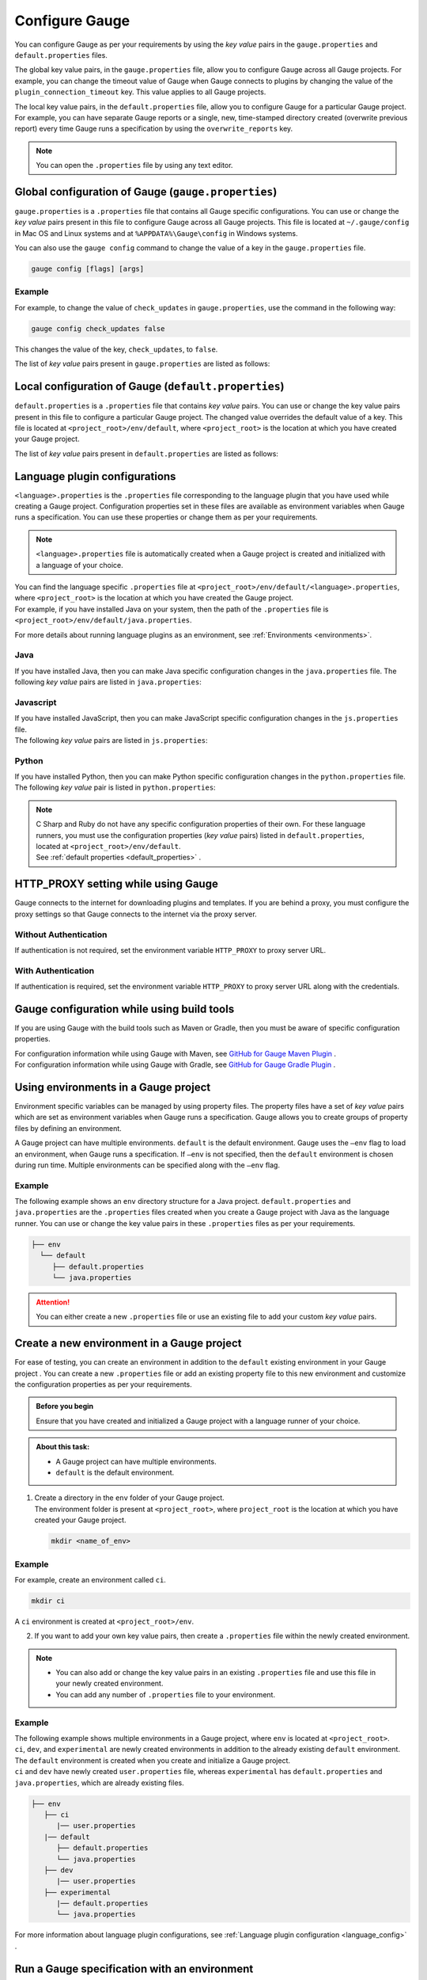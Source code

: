 Configure Gauge
===============
You can configure Gauge as per your requirements by using the *key value* pairs in the ``gauge.properties`` and ``default.properties`` files. 


The global key value pairs, in the ``gauge.properties`` file, allow you to configure Gauge across all Gauge projects. 
For example, you can change the timeout value of Gauge when Gauge connects to plugins by changing the value of the ``plugin_connection_timeout`` key. This value applies to all Gauge projects.  


The local key value pairs, in the ``default.properties`` file, allow you to configure Gauge for a particular Gauge project.
For example, you can have separate Gauge reports or a single, new, time-stamped directory created (overwrite previous report) every time Gauge runs a specification by using the ``overwrite_reports`` key.


.. note:: 
   You can open the ``.properties`` file by using any text editor.

.. _global_configuration_Gauge:

Global configuration of Gauge (``gauge.properties``)
----------------------------------------------------
``gauge.properties`` is a ``.properties`` file that contains all Gauge specific configurations. You can use or change the *key value* pairs present in this file to configure Gauge across all Gauge projects. This file is located at ``~/.gauge/config`` in Mac OS and Linux systems and at ``%APPDATA%\Gauge\config`` in Windows systems.

You can also use the ``gauge config`` command to change the value of a key in the ``gauge.properties`` file.

.. code-block:: console

   gauge config [flags] [args]

Example
^^^^^^^

For example, to change the value of ``check_updates`` in ``gauge.properties``, use the command in the following way:

.. code-block:: console

   gauge config check_updates false

This changes the value of the key, ``check_updates``, to ``false``.

The list of *key value* pairs present in ``gauge.properties`` are listed as follows:

.. code-block:: python
    :linenos:
    :name: gauge_properties

    # Allow Gauge and its plugin updates to be notified to the user.
    check_updates = true

    # Set to a URL, which acts as plugin repository for Gauge.
    gauge_repository_url = https://downloads.gauge.org/plugin

    # Record user opt in or opt out for telemetry
    gauge_telemetry_action_recorded = false

    # Allow Gauge to collect usage statistics anonymously
    gauge_telemetry_enabled = true
   
    # Log request sent to Gauge telemetry engine
    gauge_telemetry_log_enabled = false

    # Set to a URL, which acts as a template repository for Gauge.
    gauge_templates_url = https://downloads.gauge.org/templates

    # Timeout in milliseconds for requests from language 
    # runner when connecting to IDE.
    ide_request_timeout = 30000

    # Sets the timeout in milliseconds for Gauge while
    # connecting to plugins (except language runner plugins).
    plugin_connection_timeout = 10000

    # Sets the timeout in milliseconds for a plugin to stop
    # after a kill message has been sent.
    plugin_kill_timeout = 10000

    # Sets the timeout in milliseconds for Gauge while
    # connecting to the language runner.
    runner_connection_timeout = 30000

    # Sets the timeout in milliseconds for requests from the
    # language runner to Gauge.
    # If the size of the Gauge project is too big, Gauge might time out before the
    # language runner returns the response message.
    runner_request_timeout = 10000


.. _local_configuration_Gauge:

Local configuration of Gauge (``default.properties``)
-----------------------------------------------------
``default.properties`` is a ``.properties`` file that contains *key value* pairs. You can use or change the key value pairs present in this file to configure a particular Gauge project. The changed value overrides the default value of a key.  
This file is located at ``<project_root>/env/default``, where ``<project_root>`` is the location at which you have created your Gauge project.

The list of *key value* pairs present in ``default.properties`` are listed as follows:

.. code-block:: python
    :linenos:
    :name: default_properties

    # The path to the gauge reports directory should be either relative to
    # the project directory or an absolute path.
    gauge_reports_dir = reports

    # Set as false if gauge reports should not be overwritten 
    # when Gauge runs a specification.
    # If set to true, a new, time-stamped directory is 
    # created every time when Gauge runs a specification.
    overwrite_reports = true

    # Set to false to disable screenshots on failure in Gauge reports.
    screenshot_on_failure = true

    # The path to the Gauge logs directory should be either relative to the
    # project directory or an absolute path.
    logs_directory = logs

    # Set to true to use multithreading for parallel execution
    enable_multithreading = false

    # Specify the level at which in-memory objects should get removed when
    # Gauge runs a specification.
    # Possible values for this property are 'suite', 'spec' or 'scenario'.
    # default: 'scenario'.
    # If set to 'spec', the objects are cleared after Gauge runs each specification 
    # so that new objects are created when Gauge runs the next specification.
    gauge_clear_state_level = spec
    
    # The path to the gauge specifications directory. 
    # Takes a comma separated list of specification files or directories.
    gauge_specs_dir = specs

    # CsvDelimiter holds delimiter used to parse csv files
    # default: `,`
    csv_delimiter = ,

    # Allows steps to be written in multiline
    allow_multiline_step = false


.. _language_config:

Language plugin configurations
------------------------------
``<language>.properties`` is the ``.properties`` file corresponding to the language plugin that you have used while creating a Gauge project.  
Configuration properties set in these files are available as environment variables when Gauge runs a specification. You can use these properties or change them as per your requirements.

.. note::
  ``<language>.properties`` file is automatically created when a Gauge project is created and initialized with a language of your choice.
   
| You can find the language specific ``.properties`` file at ``<project_root>/env/default/<language>.properties``, where ``<project_root>`` is the location at which you have created the Gauge project. 
| For example, if you have installed Java on your system, then the path of the ``.properties`` file is ``<project_root>/env/default/java.properties``.


For more details about running language plugins as an environment, see :ref:`Environments <environments>`.

Java
^^^^
If you have installed Java, then you can  make Java specific configuration changes in the ``java.properties`` file. 
The following *key value* pairs are listed in ``java.properties``:

.. code-block:: python
    :linenos:
    :name: java.properties

    # Specify an alternate Java home if you want to use a custom version of the Java Development Kit (JDK).
    gauge_java_home = PATH_TO_JAVA_HOME

    # Use this property if you need to override the build path for the Gauge project.
    # IntelliJ and Eclipse out directory are usually auto-detected.
    gauge_custom_build_path = PATH_TO_CUSTOM_BUILDPATH

    # Specify the directory where additional libraries are kept.
    # You can specify multiple directory names separated with a comma `,`
    # `libs` directory in the gauge project is added by default.
    gauge_additional_libs = libs/*, PATH_TO_NEW_LIBRARY

    # Specify the JVM arguments passed to Java while launching.
    # Enter multiple values separated by comma (,). For example, Xmx1024m, Xms128m
    gauge_jvm_args = <JVM_ARGS>

    # Specify the directory containing Java files to be compiled.
    # You can specify multiple directory names separated with a comma (,).
    gauge_custom_compile_dir =

    # Specify the level at which the in-memory objects should be cleared
    # Possible values are suite, spec, and scenario. Default value is scenario.
    gauge_clear_state_level = scenario

Javascript
^^^^^^^^^^
| If you have installed JavaScript, then you can make JavaScript specific configuration changes in the ``js.properties`` file. 
| The following *key value* pairs are listed in ``js.properties``:

.. code-block:: python
    :linenos:
    :name: js.properties

    # Use this property if you need to override the timeout of a step when Gauge runs the step in a specification.
    test_timeout = 10000

    # Change this to true to enable browser debugging support
    DEBUG = false

    # Comma separated list of directories or paths (a path should be relative to project root).
    STEP_IMPL_DIR = tests

Python
^^^^^^
| If you have installed Python, then you can make Python specific configuration changes in the ``python.properties`` file. 
| The following *key value* pair is listed in ``python.properties``:

.. code-block:: python
    :linenos:
    :name: python

    # Comma separated list of dirs. path should be relative to project root.
    STEP_IMPL_DIR = tests

.. note::
   | C Sharp and Ruby do not have any specific configuration properties of their own. For these language runners, you must use the configuration properties (*key value* pairs) listed in ``default.properties``, located at ``<project_root>/env/default``. 
   | See :ref:`default properties <default_properties>` .


HTTP_PROXY setting while using Gauge
------------------------------------

Gauge connects to the internet for downloading plugins and templates. If
you are behind a proxy, you must configure the proxy settings so
that Gauge connects to the internet via the proxy server.

Without Authentication
^^^^^^^^^^^^^^^^^^^^^^

If authentication is not required, set the environment variable
``HTTP_PROXY`` to proxy server URL.

.. tab-container:: http_proxy

    .. tab:: macOS

        .. code-block:: console

            export HTTP_PROXY=http://server-ip:port

    .. tab:: windows

        .. code-block:: console

            set HTTP_PROXY=http://server-ip:port

With Authentication
^^^^^^^^^^^^^^^^^^^

If authentication is required, set the environment variable
``HTTP_PROXY`` to proxy server URL along with the credentials.

.. tab-container:: http_proxy

    .. tab:: macOS

        .. code-block:: console

            export HTTP_PROXY=http://username:password@server-ip:port

    .. tab:: windows

        .. code-block:: console

            set HTTP_PROXY=http://username:password@server-ip:port


Gauge configuration while using build tools
-------------------------------------------
If you are using Gauge with the build tools such as Maven or Gradle, then you must be aware of specific configuration properties.

| For configuration information while using Gauge with Maven, see `GitHub for Gauge Maven Plugin <https://github.com/getgauge/gauge-maven-plugin/blob/master/README.md>`__ .
| For configuration information while using Gauge with Gradle, see `GitHub for Gauge Gradle Plugin <https://github.com/getgauge/gauge-gradle-plugin/blob/master/Readme.md>`__ .

.. _environments:

Using environments in a Gauge project
-------------------------------------

Environment specific variables can be managed by using property files. The property files have a set of *key value* pairs which are set as environment variables when Gauge runs a specification.
Gauge allows you to create groups of property files by defining an environment.

A Gauge project can have multiple environments. ``default`` is the default environment.  
Gauge uses the ``–env`` flag to load an environment, when Gauge runs a specification. If ``–env`` is not specified, then the ``default`` environment is chosen during run time. 
Multiple environments can be specified along with the ``–env`` flag.

Example
^^^^^^^

The following example shows an ``env`` directory structure for a Java project.  
``default.properties`` and ``java.properties`` are the ``.properties`` files created when you create a Gauge project with Java as the language runner. 
You can use or change the key value pairs in these ``.properties`` files as per your requirements.


.. code-block:: text

    ├── env
      └── default
         ├── default.properties
         └── java.properties

.. attention::
   You can either create a new ``.properties`` file or use an existing file to add your custom *key value* pairs.

Create a new environment in a Gauge project
-------------------------------------------
For ease of testing, you can create an environment in addition to the ``default`` existing environment in your Gauge project .  
You can create a new ``.properties`` file or add an existing property file to this new environment and customize the configuration properties as per your requirements.

.. admonition:: Before you begin

   Ensure that you have created and initialized a Gauge project with a language runner of your choice.

.. admonition:: About this task:

   * A Gauge project can have multiple environments.
   * ``default`` is the default environment.

1. | Create a directory in the ``env`` folder of your Gauge project.
   | The environment folder is present at ``<project_root>``, where ``project_root`` is the location at which you have created your Gauge project.

   .. code-block:: console

      mkdir <name_of_env>

Example
^^^^^^^

For example, create an environment called ``ci``.

.. code-block:: console

    mkdir ci
   
A ``ci`` environment is created at ``<project_root>/env``.

2. If you want to add your own key value pairs, then create a ``.properties`` file within the newly created environment.

.. note::
   * You can also add or change the key value pairs in an existing ``.properties`` file and use this file in your newly created environment.
   * You can add any number of ``.properties`` file to your environment.

Example
^^^^^^^

| The following example shows multiple environments in a Gauge project, where ``env`` is located at ``<project_root>``. 
| ``ci``, ``dev``, and ``experimental`` are newly created environments in addition to the already existing ``default`` environment. 
| The ``default`` environment is created when you create and initialize a Gauge project. 
| ``ci`` and ``dev`` have newly created ``user.properties`` file, whereas ``experimental`` has ``default.properties`` and ``java.properties``, which are already existing files.

.. code-block:: text

    ├── env
       ├── ci
          |── user.properties
       |── default
          ├── default.properties
          └── java.properties
       ├── dev
          |── user.properties    
       ├── experimental
          |── default.properties    
          └── java.properties

For more information about language plugin configurations, see :ref:`Language plugin configuration <language_config>` .

Run a Gauge specification with an environment
---------------------------------------------

You can use the ``-env`` flag to load an environment when Gauge runs a specification. 
During run time, the key value pairs that you have used in the ``.properties`` file are set as environment variables. 
If ``-env`` is not specified, then the ``default`` environment is loaded during run time.

.. admonition:: Before you begin

   * Ensure that you have the Gauge specification that needs to be run.
   * You must have already created the environment and added the ``.properties`` file in this environment.

Use the following command at ``<project_root>`` (location at which you have created the Gauge project) to run a 
Gauge specification with an environment:

.. code-block:: console

    gauge run --env <name_of_env> specs

``<name_of_env>`` - name of the environment that you choose to load

Example
^^^^^^^

In the following example, the ``ci`` environment is loaded when Gauge runs a specification.

.. code-block:: console

    gauge run --env ci specs

.. Provide cross references to run a gauge specification file

Run a Gauge specification with multiple environments
----------------------------------------------------
You can load multiple environments by using the ``-env`` flag when Gauge runs a specification. 
This allows ease of testing.

.. admonition:: Before you begin

   * Ensure that you have the Gauge specification that needs to be run.
   * You must have already created the environments and added the ``.properties`` file in these environments.

.. admonition:: About this task:

   * Gauge loads the environment variables as per the rules of precedence.
   * If there are common environment variables in a user-created environment and the ``default`` environment, then the ``default`` environment does not overwrite those variables which are already loaded from the user-created environment.
   * If the ``default`` environment is not specified explicitly as an argument to the ``--env`` flag, then Gauge automatically adds ``default`` at the end of the arguments list. 

   For more information about the precedence of environments, see :ref:`Precedence of environments <precedence_environments>`.

Use the following command at ``<project_root>`` (location at which you have created the Gauge project) to run a 
Gauge specification with multiple environments:

.. code-block:: console

    gauge run --env "<name_of_env_1>, <name_of_env_2>, default" specs

``<name_of_env_1,2>`` - names of the environments that you choose to load

Example
^^^^^^^

In the following example, ``ci``, ``experimental``, and ``default`` environments are loaded when Gauge runs a specification.

.. code-block:: console
   
   gauge run --env "ci, experimental, default" specs

As per the rules of precedence, environment variables from ``ci`` are set first, followed by ``experimental``, and then ``default``.

Example
^^^^^^^
In the following example, environment variables from ``ci`` are set first, followed by ``default``, and then ``experimental``.

.. code-block:: console

   gauge run –env “ ci, default, experimental” specs

Example
^^^^^^^
In the following example, though ``default`` environment is not explicitly specified as an argument to ``--env``, Gauge automatically adds this environment at the end of the list, which is after ``experimental``.

.. code-block:: console

   gauge run –env “ ci, experimental” specs


.. _precedence_environments:

Precedence of environments when running Gauge
---------------------------------------------

If multiple environments are loaded when Gauge runs a specification, then Gauge follows the rules of precedence to load the environment variables as provided by the user and from the ``default`` environment. 
It is recommended that you understand these rules to run your tests effectively.

The rules of precedence to load the environment variables are as follows:

* Environment variables provided in the user shell of the user’s operating system.
* Environment variables (from the environments) provided by the user in the ``--env`` flag.
* Environment variables from ``gauge.properties`` (global configuration of Gauge; located at ``<project_root>/env``).
* Environment variables from the ``default`` environment.
  
  .. note::
     If the ``default`` environment is not present, Gauge internally sets the environment variables which have the same value as mentioned in ``default.properties``.
  
Gauge workflow with multiple environments
-----------------------------------------

When Gauge is run with multiple environments, the following events occur:

1. Gauge loads the environment variables set at the operating system's user shell.
2. Gauge loads the environment variables from the environments provided by the user in the ``--env`` flag.
   
   .. attention::
      If the environment mentioned in the ``--env`` flag is not found at  ``<project_root>/env``, Gauge ends with a non-zero exit code.

3. Next, Gauge loads the environment variables from ``gauge.properties`` (global configuration).
   
   .. important::
      Only those variables that are not yet set are loaded.

4. Lastly, Gauge loads the default environment variables as follows: 

   * If the ``default`` directory is not present at ``<project_root>/env``, Gauge internally sets the environment variables as mentioned in ``default.properties`` (local configuration).
   * If ``default`` is located at ``<project_root>/env``, Gauge loads the environment variables from ``default.properties``. 

   .. important::
      Only those variables that are not yet set are loaded.

For more information about global configuration, see :ref:`Global configuration of Gauge <global_configuration_Gauge>`.
For more information about local configuration, see :ref:`Local configuration of Gauge <local_configuration_Gauge>`.


Examples of Gauge workflows
^^^^^^^^^^^^^^^^^^^^^^^^^^^
Some of the possible Gauge workflows are listed on this page for your understanding.

Workflow : User runs ``gauge run specs``
^^^^^^^^^^^^^^^^^^^^^^^^^^^^^^^^^^^^^^^^
``default`` environment is located at <project_root>/env/.

* If ``default`` is **not** present, Gauge internally sets the environment variables with the same values as mentioned in ``default.properties`` (local configuration).
* If ``default`` is present, Gauge sets the environment variables as mentioned in the ``default`` environment. 
  
For more information about local configuration, see :ref:`Local configuration of Gauge <local_configuration_Gauge>`.

Workflow : User runs ``gauge run --env java_ci specs``
^^^^^^^^^^^^^^^^^^^^^^^^^^^^^^^^^^^^^^^^^^^^^^^^^^^^^^

``java_ci`` is the user-created environment at ``<project_root>/env``.

* If ``java_ci`` is **not** found, Gauge ends with a non-zero exit code.
* | If ``java_ci`` is present, Gauge sets the environment variables mentioned in the ``java_ci`` environment. 
  | Gauge then loads other environment variables from the ``default`` environment which are not yet set. 
  | If the ``default`` environment is not present, Gauge internally sets the environment variables, which is the same as those in ``default.properties``.

Workflow : User runs ``gauge_reports_dir=newReportsDir gauge run specs``
^^^^^^^^^^^^^^^^^^^^^^^^^^^^^^^^^^^^^^^^^^^^^^^^^^^^^^^^^^^^^^^^^^^^^^^^

.. note::
   Alternately, user can explicitly set ``gauge_reports_dir=newReportsDir`` in the operating system's user shell and then run ``gauge run specs``.

``default`` environment is located at <project_root>/env/.

| Gauge sets all the environment variables from ``default``. 
| If ``default`` is not present, Gauge internally sets the environment variables, which is the same as those in ``default.properities``, except for ``gauge_reports_dir``. 

The value of ``gauge_reports_dir`` continues to be ``newReportsDir``.

Workflow : User runs ``gauge_reports_dir=newReportsDir gauge run --env=java_ci specs``
^^^^^^^^^^^^^^^^^^^^^^^^^^^^^^^^^^^^^^^^^^^^^^^^^^^^^^^^^^^^^^^^^^^^^^^^^^^^^^^^^^^^^^
``java_ci`` is the user-created environment at ``<project_root>/env``.

.. note::
   Alternately, user can explicitly set ``gauge_reports_dir=newReportsDir`` in the operating system's user shell and then run ``gauge run --env java_ci specs``

Gauge sets the environment variables as mentioned in the ``java_ci`` environment except for ``gauge_reports_dir``.
The value of ``gauge_reports_dir`` continues to be ``newReportsDir``.

Workflow : User runs ``gauge_reports_dir=newReportsDir gauge run --env “java_ci, experimental” specs``
^^^^^^^^^^^^^^^^^^^^^^^^^^^^^^^^^^^^^^^^^^^^^^^^^^^^^^^^^^^^^^^^^^^^^^^^^^^^^^^^^^^^^^^^^^^^^^^^^^^^^^
``java_ci, experimental`` are the user-created environments at ``<project_root>/env``.

.. note::
   Alternately, user can explicitly set ``gauge_reports_dir=newReportsDir`` in the operating system's user shell and then run ``gauge run --env "java_ci, experimental" specs``

* If either one of the user-created environment is not found, Gauge ends with a non-zero exit code.
* If all the user-created environments are present, Gauge sets the environment variables mentioned in the corresponding environments.
* Gauge then loads the environment variables, which are not yet set, from ``gauge.properties``.
* | If the ``default`` environment is not specified explicitly, then Gauge automatically runs ``default`` and loads the environment variables which are not yet set.
  | If ``default`` is not present, Gauge internally sets the environment variables, which is the same as ``default.properties``.

The value of ``gauge_reports_dir`` continues to be ``newReportsDir``.

